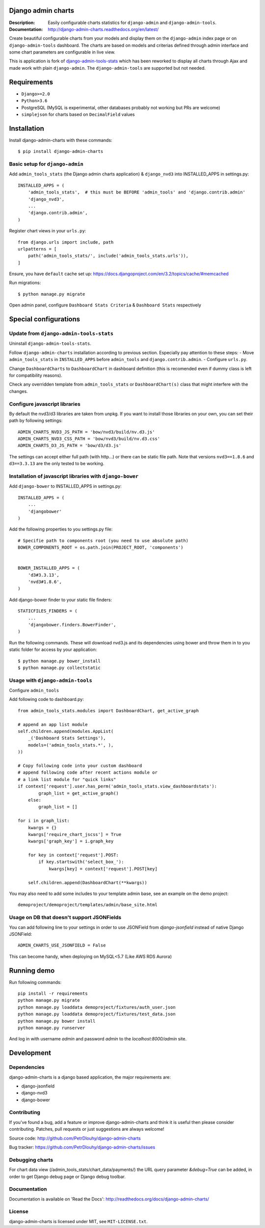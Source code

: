 ===================
Django admin charts
===================

:Description: Easily configurable charts statistics for ``django-admin`` and ``django-admin-tools``.
:Documentation: http://django-admin-charts.readthedocs.org/en/latest/

.. image:: https://travis-ci.org/PetrDlouhy/django-admin-charts.svg?branch=master
    :target: https://travis-ci.org/PetrDlouhy/django-admin-charts

.. image:: https://img.shields.io/pypi/v/django-admin-charts.svg
  :target: https://pypi.python.org/pypi/django-admin-charts/
  :alt: Latest Version

.. image:: https://img.shields.io/pypi/dm/django-admin-charts.svg
  :target: https://pypi.python.org/pypi/django-admin-charts/
  :alt: Downloads

.. image:: https://img.shields.io/pypi/pyversions/django-admin-charts.svg
  :target: https://pypi.python.org/pypi/django-admin-charts/
  :alt: Supported Python versions

.. image:: https://img.shields.io/pypi/l/django-admin-charts.svg
  :target: https://pypi.python.org/pypi/django-admin-charts/
  :alt: License

.. inclusion-marker-do-not-remove

Create beautiful configurable charts from your models and display them on the ``django-admin`` index page or on ``django-admin-tools`` dashboard.
The charts are based on models and criterias defined through admin interface and some chart parameters are configurable in live view.

This is application is fork of `django-admin-tools-stats <https://github.com/areski/django-admin-tools-stats/>`_ which has been reworked to display all charts through Ajax and made work with plain ``django-admin``. The ``django-admin-tools`` are supported but not needed.

.. image:: https://github.com/PetrDlouhy/django-admin-charts/raw/master/docs/source/_static/stacked_area_chart.png
.. image:: https://github.com/PetrDlouhy/django-admin-charts/raw/master/docs/source/_static/bar_chart.png
.. image:: https://github.com/PetrDlouhy/django-admin-charts/raw/master/docs/source/_static/aoe_chart.png

============
Requirements
============

* ``Django>=2.0``
* ``Python>3.6``
* PostgreSQL (MySQL is experimental, other databases probably not working but PRs are welcome)
* ``simplejson`` for charts based on ``DecimalField`` values

============
Installation
============

Install django-admin-charts with these commands::

    $ pip install django-admin-charts



Basic setup for ``django-admin``
--------------------------------

Add ``admin_tools_stats`` (the Django admin charts application) & ``django_nvd3`` into INSTALLED_APPS in settings.py::

    INSTALLED_APPS = (
        'admin_tools_stats',  # this must be BEFORE 'admin_tools' and 'django.contrib.admin'
        'django_nvd3',
        ...
        'django.contrib.admin',
    )

Register chart views in your ``urls.py``::

    from django.urls import include, path
    urlpatterns = [
        path('admin_tools_stats/', include('admin_tools_stats.urls')),
    ]

Ensure, you have ``default`` cache set up: https://docs.djangoproject.com/en/3.2/topics/cache/#memcached

Run migrations::

    $ python manage.py migrate

Open admin panel, configure ``Dashboard Stats Criteria`` & ``Dashboard Stats`` respectively

======================
Special configurations
======================

Update from ``django-admin-tools-stats``
----------------------------------------

Uninstall ``django-admin-tools-stats``.

Follow ``django-admin-charts`` installation according to previous section. Especially pay attention to these steps:
- Move ``admin_tools_stats`` in ``INSTALLED_APPS`` before ``admin_tools`` and ``django.contrib.admin``.
- Configure ``urls.py``.

Change ``DashboardCharts`` to ``DashboardChart`` in dashboard definition (this is recomended even if dummy class is left for compatibility reasons).

Check any overridden template from ``admin_tools_stats`` or ``DashboardChart(s)`` class that might interfere with the changes.

Configure javascript libraries
----------------------------------------------------------

By default the nvd3/d3 libraries are taken from unpkg.
If you want to install those libraries on your own, you can set their path by following settings::

   ADMIN_CHARTS_NVD3_JS_PATH = 'bow/nvd3/build/nv.d3.js'
   ADMIN_CHARTS_NVD3_CSS_PATH = 'bow/nvd3/build/nv.d3.css'
   ADMIN_CHARTS_D3_JS_PATH = 'bow/d3/d3.js'

The settings can accept either full path (with http...) or there can be static file path.
Note that versions ``nvd3==1.8.6`` and ``d3==3.3.13`` are the only tested to be working.


Installation of javascript libraries with ``django-bower``
----------------------------------------------------------

Add ``django-bower`` to INSTALLED_APPS in settings.py::

    INSTALLED_APPS = (
        ...
        'djangobower'
    )

Add the following properties to you settings.py file::

    # Specifie path to components root (you need to use absolute path)
    BOWER_COMPONENTS_ROOT = os.path.join(PROJECT_ROOT, 'components')


    BOWER_INSTALLED_APPS = (
        'd3#3.3.13',
        'nvd3#1.8.6',
    )

Add django-bower finder to your static file finders::

    STATICFILES_FINDERS = (
        ...
        'djangobower.finders.BowerFinder',
    )

Run the following commands. These will download nvd3.js and its dependencies using bower and throw them in to you static folder for access by your application::

    $ python manage.py bower_install
    $ python manage.py collectstatic



Usage with ``django-admin-tools``
----------------------------------

Configure ``admin_tools``

Add following code to dashboard.py::

    from admin_tools_stats.modules import DashboardChart, get_active_graph

    # append an app list module
    self.children.append(modules.AppList(
        _('Dashboard Stats Settings'),
        models=('admin_tools_stats.*', ),
    ))

    # Copy following code into your custom dashboard
    # append following code after recent actions module or
    # a link list module for "quick links"
    if context['request'].user.has_perm('admin_tools_stats.view_dashboardstats'):
            graph_list = get_active_graph()
        else:
            graph_list = []

    for i in graph_list:
        kwargs = {}
        kwargs['require_chart_jscss'] = True
        kwargs['graph_key'] = i.graph_key

        for key in context['request'].POST:
            if key.startswith('select_box_'):
                kwargs[key] = context['request'].POST[key]

        self.children.append(DashboardChart(**kwargs))


You may also need to add some includes to your template admin base, see an example on the demo project::

    demoproject/demoproject/templates/admin/base_site.html


Usage on DB that doesn't support JSONFields
-------------------------------------------

You can add following line to your settings in order to use JSONField from `django-jsonfield` instead of native Django JSONField::

   ADMIN_CHARTS_USE_JSONFIELD = False

This can become handy, when deploying on MySQL<5.7 (Like AWS RDS Aurora)


============
Running demo
============

Run following commands::

   pip install -r requirements
   python manage.py migrate
   python manage.py loaddata demoproject/fixtures/auth_user.json
   python manage.py loaddata demoproject/fixtures/test_data.json
   python manage.py bower install
   python manage.py runserver

And log in with username `admin` and password `admin` to the `localhost:8000/admin` site.

===========
Development
===========

Dependencies
------------

django-admin-charts is a django based application, the major requirements are:

- django-jsonfield
- django-nvd3
- django-bower


Contributing
------------

If you've found a bug, add a feature or improve django-admin-charts and
think it is useful then please consider contributing.
Patches, pull requests or just suggestions are always welcome!

Source code: http://github.com/PetrDlouhy/django-admin-charts

Bug tracker: https://github.com/PetrDlouhy/django-admin-charts/issues


Debugging charts
----------------

For chart data view (/admin_tools_stats/chart_data/payments/) the URL query
parameter `&debug=True` can be added, in order to get Django debug page or
Django debug toolbar.


Documentation
-------------

Documentation is available on 'Read the Docs':
http://readthedocs.org/docs/django-admin-charts/


License
-------

django-admin-charts is licensed under MIT, see ``MIT-LICENSE.txt``.
